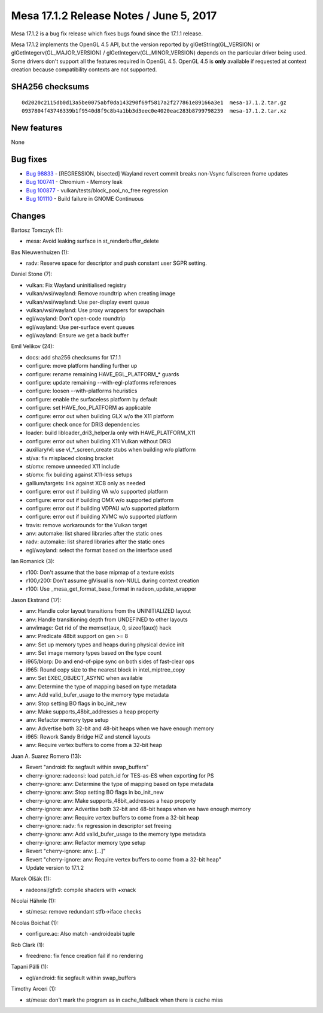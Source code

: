 Mesa 17.1.2 Release Notes / June 5, 2017
========================================

Mesa 17.1.2 is a bug fix release which fixes bugs found since the 17.1.1
release.

Mesa 17.1.2 implements the OpenGL 4.5 API, but the version reported by
glGetString(GL_VERSION) or glGetIntegerv(GL_MAJOR_VERSION) /
glGetIntegerv(GL_MINOR_VERSION) depends on the particular driver being
used. Some drivers don't support all the features required in OpenGL
4.5. OpenGL 4.5 is **only** available if requested at context creation
because compatibility contexts are not supported.

SHA256 checksums
----------------

::

   0d2020c2115db0d13a5be0075abf0da143290f69f5817a2f277861e89166a3e1  mesa-17.1.2.tar.gz
   0937804f43746339b1f9540d8f9c8b4a1bb3d3eec0e4020eac283b8799798239  mesa-17.1.2.tar.xz

New features
------------

None

Bug fixes
---------

-  `Bug 98833 <https://bugs.freedesktop.org/show_bug.cgi?id=98833>`__ -
   [REGRESSION, bisected] Wayland revert commit breaks non-Vsync
   fullscreen frame updates
-  `Bug 100741 <https://bugs.freedesktop.org/show_bug.cgi?id=100741>`__
   - Chromium - Memory leak
-  `Bug 100877 <https://bugs.freedesktop.org/show_bug.cgi?id=100877>`__
   - vulkan/tests/block_pool_no_free regression
-  `Bug 101110 <https://bugs.freedesktop.org/show_bug.cgi?id=101110>`__
   - Build failure in GNOME Continuous

Changes
-------

Bartosz Tomczyk (1):

-  mesa: Avoid leaking surface in st_renderbuffer_delete

Bas Nieuwenhuizen (1):

-  radv: Reserve space for descriptor and push constant user SGPR
   setting.

Daniel Stone (7):

-  vulkan: Fix Wayland uninitialised registry
-  vulkan/wsi/wayland: Remove roundtrip when creating image
-  vulkan/wsi/wayland: Use per-display event queue
-  vulkan/wsi/wayland: Use proxy wrappers for swapchain
-  egl/wayland: Don't open-code roundtrip
-  egl/wayland: Use per-surface event queues
-  egl/wayland: Ensure we get a back buffer

Emil Velikov (24):

-  docs: add sha256 checksums for 17.1.1
-  configure: move platform handling further up
-  configure: rename remaining HAVE_EGL_PLATFORM\_\* guards
-  configure: update remaining --with-egl-platforms references
-  configure: loosen --with-platforms heuristics
-  configure: enable the surfaceless platform by default
-  configure: set HAVE_foo_PLATFORM as applicable
-  configure: error out when building GLX w/o the X11 platform
-  configure: check once for DRI3 dependencies
-  loader: build libloader_dri3_helper.la only with HAVE_PLATFORM_X11
-  configure: error out when building X11 Vulkan without DRI3
-  auxiliary/vl: use vl_*_screen_create stubs when building w/o platform
-  st/va: fix misplaced closing bracket
-  st/omx: remove unneeded X11 include
-  st/omx: fix building against X11-less setups
-  gallium/targets: link against XCB only as needed
-  configure: error out if building VA w/o supported platform
-  configure: error out if building OMX w/o supported platform
-  configure: error out if building VDPAU w/o supported platform
-  configure: error out if building XVMC w/o supported platform
-  travis: remove workarounds for the Vulkan target
-  anv: automake: list shared libraries after the static ones
-  radv: automake: list shared libraries after the static ones
-  egl/wayland: select the format based on the interface used

Ian Romanick (3):

-  r100: Don't assume that the base mipmap of a texture exists
-  r100,r200: Don't assume glVisual is non-NULL during context creation
-  r100: Use \_mesa_get_format_base_format in radeon_update_wrapper

Jason Ekstrand (17):

-  anv: Handle color layout transitions from the UNINITIALIZED layout
-  anv: Handle transitioning depth from UNDEFINED to other layouts
-  anv/image: Get rid of the memset(aux, 0, sizeof(aux)) hack
-  anv: Predicate 48bit support on gen >= 8
-  anv: Set up memory types and heaps during physical device init
-  anv: Set image memory types based on the type count
-  i965/blorp: Do and end-of-pipe sync on both sides of fast-clear ops
-  i965: Round copy size to the nearest block in intel_miptree_copy
-  anv: Set EXEC_OBJECT_ASYNC when available
-  anv: Determine the type of mapping based on type metadata
-  anv: Add valid_bufer_usage to the memory type metadata
-  anv: Stop setting BO flags in bo_init_new
-  anv: Make supports_48bit_addresses a heap property
-  anv: Refactor memory type setup
-  anv: Advertise both 32-bit and 48-bit heaps when we have enough
   memory
-  i965: Rework Sandy Bridge HiZ and stencil layouts
-  anv: Require vertex buffers to come from a 32-bit heap

Juan A. Suarez Romero (13):

-  Revert "android: fix segfault within swap_buffers"
-  cherry-ignore: radeonsi: load patch_id for TES-as-ES when exporting
   for PS
-  cherry-ignore: anv: Determine the type of mapping based on type
   metadata
-  cherry-ignore: anv: Stop setting BO flags in bo_init_new
-  cherry-ignore: anv: Make supports_48bit_addresses a heap property
-  cherry-ignore: anv: Advertise both 32-bit and 48-bit heaps when we
   have enough memory
-  cherry-ignore: anv: Require vertex buffers to come from a 32-bit heap
-  cherry-ignore: radv: fix regression in descriptor set freeing
-  cherry-ignore: anv: Add valid_bufer_usage to the memory type metadata
-  cherry-ignore: anv: Refactor memory type setup
-  Revert "cherry-ignore: anv: [...]"
-  Revert "cherry-ignore: anv: Require vertex buffers to come from a
   32-bit heap"
-  Update version to 17.1.2

Marek Olšák (1):

-  radeonsi/gfx9: compile shaders with +xnack

Nicolai Hähnle (1):

-  st/mesa: remove redundant stfb->iface checks

Nicolas Boichat (1):

-  configure.ac: Also match -androideabi tuple

Rob Clark (1):

-  freedreno: fix fence creation fail if no rendering

Tapani Pälli (1):

-  egl/android: fix segfault within swap_buffers

Timothy Arceri (1):

-  st/mesa: don't mark the program as in cache_fallback when there is
   cache miss
